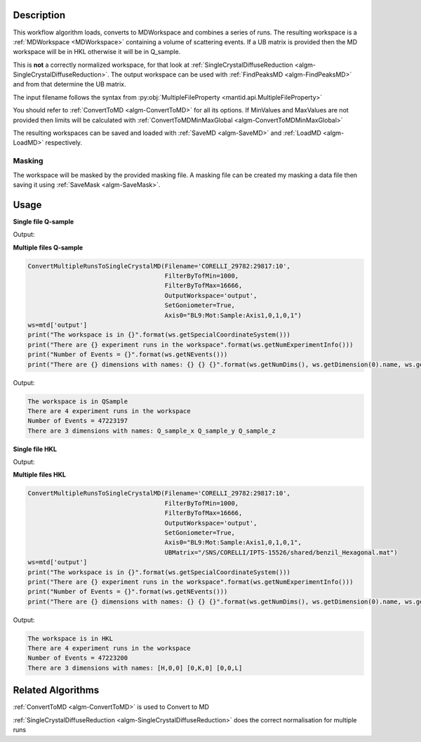 .. algorithm::

.. summary::

.. alias::

.. properties::

Description
-----------

This workflow algorithm loads, converts to MDWorkspace and combines a
series of runs. The resulting workspace is a :ref:`MDWorkspace
<MDWorkspace>` containing a volume of scattering events. If a UB
matrix is provided then the MD workspace will be in HKL otherwise it
will be in Q_sample.

This is **not** a correctly normalized workspace, for that look at
:ref:`SingleCrystalDiffuseReduction
<algm-SingleCrystalDiffuseReduction>`. The output workspace can be
used with :ref:`FindPeaksMD <algm-FindPeaksMD>` and from that
determine the UB matrix.

The input filename follows the syntax from
:py:obj:`MultipleFileProperty <mantid.api.MultipleFileProperty>`

You should refer to :ref:`ConvertToMD <algm-ConvertToMD>` for all its
options. If MinValues and MaxValues are not provided then limits will
be calculated with :ref:`ConvertToMDMinMaxGlobal
<algm-ConvertToMDMinMaxGlobal>`

The resulting workspaces can be saved and loaded with :ref:`SaveMD
<algm-SaveMD>` and :ref:`LoadMD <algm-LoadMD>` respectively.

Masking
#######

The workspace will be masked by the provided masking file. A masking
file can be created my masking a data file then saving it using
:ref:`SaveMask <algm-SaveMask>`.

Usage
-----

**Single file Q-sample**

.. testcode::

   ConvertMultipleRunsToSingleCrystalMD(Filename='CNCS_7860',
                                        MinValues=[-2,-2,-2],
                                        MaxValues=[2,2,2],
                                        OutputWorkspace='output',
                                        SetGoniometer=True,
                                        Axis0="huber,0,1,0,1")
   ws=mtd['output']
   print("The workspace is in {}".format(ws.getSpecialCoordinateSystem()))
   print("There are {} experiment runs in the workspace".format(ws.getNumExperimentInfo()))
   print("Number of Events = {}".format(ws.getNEvents()))
   print("There are {} dimensions with names: {} {} {}".format(ws.getNumDims(), ws.getDimension(0).name, ws.getDimension(1).name, ws.getDimension(2).name))

Output:

.. testoutput::

   The workspace is in QSample
   There are 1 experiment runs in the workspace
   Number of Events = 100210
   There are 3 dimensions with names: Q_sample_x Q_sample_y Q_sample_z

**Multiple files Q-sample**

.. code-block:: python

   ConvertMultipleRunsToSingleCrystalMD(Filename='CORELLI_29782:29817:10',
                                        FilterByTofMin=1000,
                                        FilterByTofMax=16666,
                                        OutputWorkspace='output',
                                        SetGoniometer=True,
                                        Axis0="BL9:Mot:Sample:Axis1,0,1,0,1")
   ws=mtd['output']
   print("The workspace is in {}".format(ws.getSpecialCoordinateSystem()))
   print("There are {} experiment runs in the workspace".format(ws.getNumExperimentInfo()))
   print("Number of Events = {}".format(ws.getNEvents()))
   print("There are {} dimensions with names: {} {} {}".format(ws.getNumDims(), ws.getDimension(0).name, ws.getDimension(1).name, ws.getDimension(2).name))

Output:

.. code-block:: none

   The workspace is in QSample
   There are 4 experiment runs in the workspace
   Number of Events = 47223197
   There are 3 dimensions with names: Q_sample_x Q_sample_y Q_sample_z

**Single file HKL**

.. testcode::

   # Create a ISAW UB file for the test
   import mantid
   UBfilename=mantid.config.getString("defaultsave.directory")+"ConvertMultipleRunsToSingleCrystalMDTest.mat"
   with open(UBfilename,'w') as f:
       f.write("0.0  0.5  0.0  \n")
       f.write("0.0  0.0  0.25  \n")
       f.write("0.2  0.0  0.0  \n")
       f.write("2.0  4.0  5.0  90  90  90  40  \n")
       f.write("0.0  0.0  0.0   0   0   0   0  \n")
       f.write("\n\nsome text about IPNS convention")

   ConvertMultipleRunsToSingleCrystalMD(Filename='CNCS_7860',
                                        MinValues=[-2,-2,-2],
                                        MaxValues=[2,2,2],
                                        OutputWorkspace='output',
                                        SetGoniometer=True,
                                        Axis0="huber,0,1,0,1",
                                        UBMatrix=UBfilename)
   ws=mtd['output']
   print("The workspace is in {}".format(ws.getSpecialCoordinateSystem()))
   print("There are {} experiment runs in the workspace".format(ws.getNumExperimentInfo()))
   print("Number of Events = {}".format(ws.getNEvents()))
   print("There are {} dimensions with names: {} {} {}".format(ws.getNumDims(), ws.getDimension(0).name, ws.getDimension(1).name, ws.getDimension(2).name))

Output:

.. testoutput::

   The workspace is in HKL
   There are 1 experiment runs in the workspace
   Number of Events = 112266
   There are 3 dimensions with names: [H,0,0] [0,K,0] [0,0,L]

**Multiple files HKL**

.. code-block:: python

   ConvertMultipleRunsToSingleCrystalMD(Filename='CORELLI_29782:29817:10',
                                        FilterByTofMin=1000,
                                        FilterByTofMax=16666,
                                        OutputWorkspace='output',
                                        SetGoniometer=True,
                                        Axis0="BL9:Mot:Sample:Axis1,0,1,0,1",
                                        UBMatrix="/SNS/CORELLI/IPTS-15526/shared/benzil_Hexagonal.mat")
   ws=mtd['output']
   print("The workspace is in {}".format(ws.getSpecialCoordinateSystem()))
   print("There are {} experiment runs in the workspace".format(ws.getNumExperimentInfo()))
   print("Number of Events = {}".format(ws.getNEvents()))
   print("There are {} dimensions with names: {} {} {}".format(ws.getNumDims(), ws.getDimension(0).name, ws.getDimension(1).name, ws.getDimension(2).name))

Output:

.. code-block:: none

   The workspace is in HKL
   There are 4 experiment runs in the workspace
   Number of Events = 47223200
   There are 3 dimensions with names: [H,0,0] [0,K,0] [0,0,L]


Related Algorithms
------------------

:ref:`ConvertToMD <algm-ConvertToMD>` is used to Convert to MD

:ref:`SingleCrystalDiffuseReduction <algm-SingleCrystalDiffuseReduction>` does the correct normalisation for multiple runs

.. categories::

.. sourcelink::
